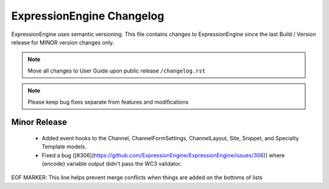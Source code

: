 ##########################
ExpressionEngine Changelog
##########################

ExpressionEngine uses semantic versioning. This file contains changes to ExpressionEngine since the last Build / Version release for MINOR version changes only.

.. note:: Move all changes to User Guide upon public release ``/changelog.rst``

.. note:: Please keep bug fixes separate from features and modifications


*************
Minor Release
*************

  - Added event hooks to the Channel, ChannelFormSettings, ChannelLayout, Site, Snippet, and Specialty Template models.
  - Fixed a bug ([#306](https://github.com/ExpressionEngine/ExpressionEngine/issues/306)] where {encode} variable output didn't pass the WC3 validator.


EOF MARKER: This line helps prevent merge conflicts when things are
added on the bottoms of lists
